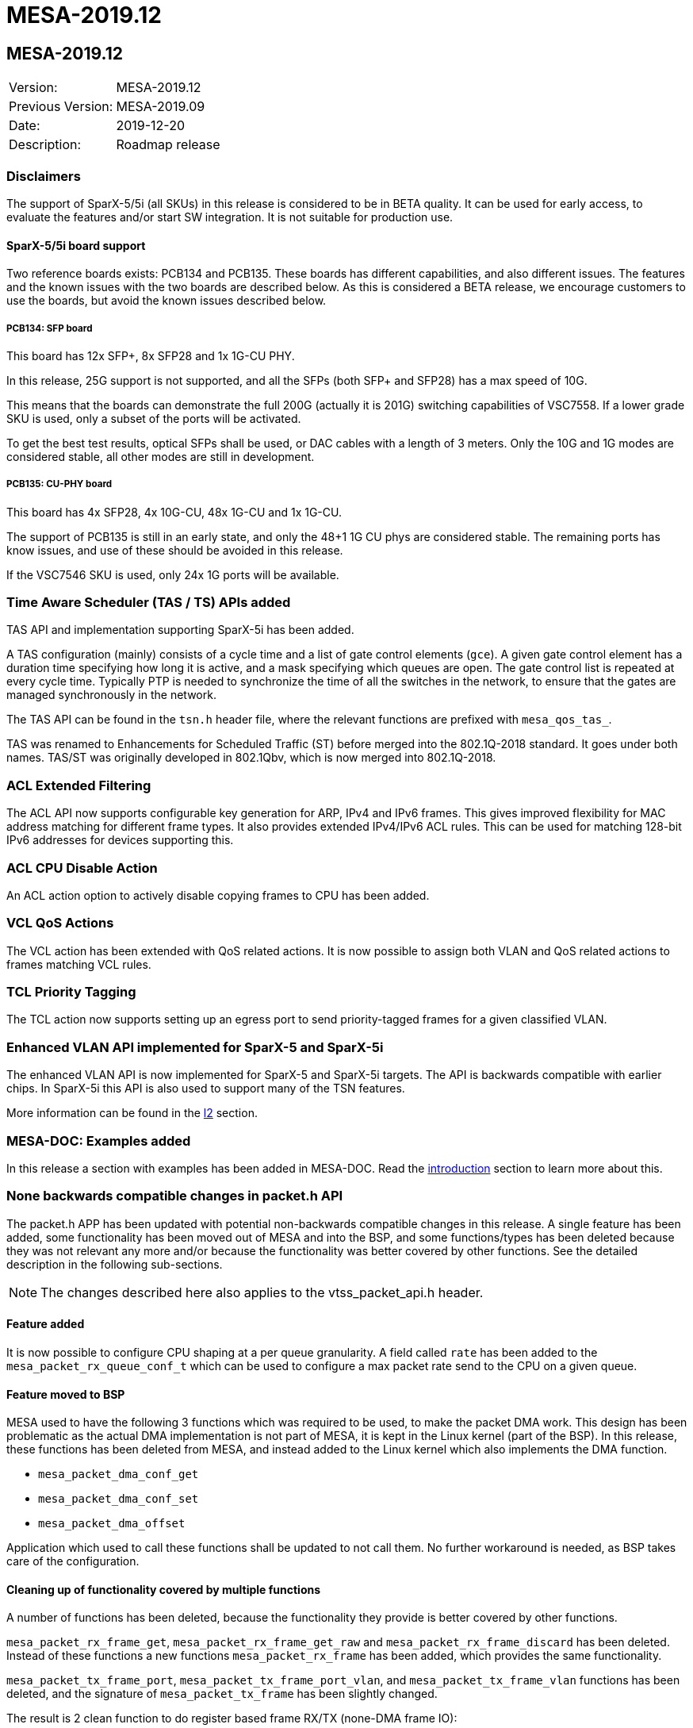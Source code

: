 = MESA-2019.12

== MESA-2019.12

|===
|Version:          |MESA-2019.12
|Previous Version: |MESA-2019.09
|Date:             |2019-12-20
|Description:      |Roadmap release
|===


=== Disclaimers

The support of SparX-5/5i (all SKUs) in this release is considered to be in BETA
quality. It can be used for early access, to evaluate the features and/or start
SW integration. It is not suitable for production use.


==== SparX-5/5i board support

Two reference boards exists: PCB134 and PCB135. These boards has different
capabilities, and also different issues. The features and the known issues with
the two boards are described below. As this is considered a BETA release, we
encourage customers to use the boards, but avoid the known issues described
below.


===== PCB134: SFP board

This board has 12x SFP+, 8x SFP28 and 1x 1G-CU PHY.

In this release, 25G support is not supported, and all the SFPs (both SFP+ and
SFP28) has a max speed of 10G.

This means that the boards can demonstrate the full 200G (actually it is 201G)
switching capabilities of VSC7558. If a lower grade SKU is used, only a subset
of the ports will be activated.

To get the best test results, optical SFPs shall be used, or DAC cables with a
length of 3 meters. Only the 10G and 1G modes are considered stable, all other
modes are still in development.


===== PCB135: CU-PHY board

This board has 4x SFP28, 4x 10G-CU, 48x 1G-CU and 1x 1G-CU.

The support of PCB135 is still in an early state, and only the 48+1 1G CU phys
are considered stable. The remaining ports has know issues, and use of these
should be avoided in this release.

If the VSC7546 SKU is used, only 24x 1G ports will be available.


=== Time Aware Scheduler (TAS / TS) APIs added

TAS API and implementation supporting SparX-5i has been added.

A TAS configuration (mainly) consists of a cycle time and a list of gate control
elements (`gce`). A given gate control element has a duration time specifying
how long it is active, and a mask specifying which queues are open. The gate
control list is repeated at every cycle time. Typically PTP is needed to
synchronize the time of all the switches in the network, to ensure that the
gates are managed synchronously in the network.

The TAS API can be found in the `tsn.h` header file, where the relevant
functions are prefixed with `mesa_qos_tas_`.

TAS was renamed to Enhancements for Scheduled Traffic (ST) before merged into
the 802.1Q-2018 standard. It goes under both names. TAS/ST was originally
developed in 802.1Qbv, which is now merged into 802.1Q-2018.


=== ACL Extended Filtering

The ACL API now supports configurable key generation for ARP, IPv4 and IPv6 frames.
This gives improved flexibility for MAC address matching for different frame types.
It also provides extended IPv4/IPv6 ACL rules. This can be used for matching
128-bit IPv6 addresses for devices supporting this.


=== ACL CPU Disable Action

An ACL action option to actively disable copying frames to CPU has been added.


=== VCL QoS Actions

The VCL action has been extended with QoS related actions. It is now possible to
assign both VLAN and QoS related actions to frames matching VCL rules.


=== TCL Priority Tagging

The TCL action now supports setting up an egress port to send priority-tagged
frames for a given classified VLAN.


=== Enhanced VLAN API implemented for SparX-5 and SparX-5i

The enhanced VLAN API is now implemented for SparX-5 and SparX-5i targets. The
API is backwards compatible with earlier chips. In SparX-5i this API is also
used to support many of the TSN features.

More information can be found in the link:#mesa/docs/l2/l2[l2] section.


=== MESA-DOC: Examples added

In this release a section with examples has been added in MESA-DOC. Read the
link:#mesa/docs/examples/introduction[introduction] section to learn more about
this.


=== None backwards compatible changes in packet.h API

The packet.h APP has been updated with potential non-backwards compatible
changes in this release. A single feature has been added, some functionality has
been moved out of MESA and into the BSP, and some functions/types has been
deleted because they was not relevant any more and/or because the functionality
was better covered by other functions. See the detailed description in the
following sub-sections.

NOTE: The changes described here also applies to the vtss_packet_api.h header.


==== Feature added

It is now possible to configure CPU shaping at a per queue granularity. A field
called `rate` has been added to the `mesa_packet_rx_queue_conf_t` which can be
used to configure a max packet rate send to the CPU on a given queue.

==== Feature moved to BSP

MESA used to have the following 3 functions which was required to be used,
to make the packet DMA work. This design has been problematic as the actual DMA
implementation is not part of MESA, it is kept in the Linux kernel (part of the
BSP). In this release, these functions has been deleted from MESA, and instead
added to the Linux kernel which also implements the DMA function.

- `mesa_packet_dma_conf_get`
- `mesa_packet_dma_conf_set`
- `mesa_packet_dma_offset`

Application which used to call these functions shall be updated to not call
them. No further workaround is needed, as BSP takes care of the configuration.

==== Cleaning up of functionality covered by multiple functions

A number of functions has been deleted, because the functionality they provide
is better covered by other functions.

`mesa_packet_rx_frame_get`, `mesa_packet_rx_frame_get_raw` and
`mesa_packet_rx_frame_discard` has been deleted. Instead of these functions a
new functions `mesa_packet_rx_frame` has been added, which provides the same
functionality.

`mesa_packet_tx_frame_port`, `mesa_packet_tx_frame_port_vlan`, and
`mesa_packet_tx_frame_vlan` functions has been deleted, and the signature of
`mesa_packet_tx_frame` has been slightly changed.

The result is 2 clean function to do register based frame RX/TX (none-DMA frame
IO):

----
    mesa_rc mesa_packet_tx_frame(
        const mesa_inst_t           inst,
        const mesa_packet_tx_info_t *const tx_info,
        const uint8_t               *const frame,
        const uint32_t              length);

    mesa_rc mesa_packet_rx_frame(
        const mesa_inst_t     inst,
        uint8_t               *const data,
        const uint32_t        buflen,
        mesa_packet_rx_info_t *const rx_info);
----

Both functions does the IFH encoding/decoding and frame injection/extraction in
one go.


==== Cleaning up of non-implemented functionality

The stacking related functions has been deleted as stacking is not supported for
any of the chips supported by the API.

Following is the stacking related functions which has been deleted.

- `mesa_packet_tx_frame_vstax`
- `mesa_packet_vstax_frame2header`
- `mesa_packet_vstax_header2frame`

The associated types are also deleted.

